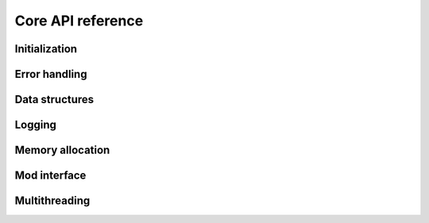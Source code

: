 Core API reference
==================

Initialization
--------------

.. doxygenfile:: init.h

Error handling
--------------

.. doxygenfile:: abort.h

Data structures
---------------

.. doxygenfile:: list.h

Logging
-------

.. doxygenfile:: logging.h

Memory allocation
-----------------

.. doxygenfile:: alloc.h

Mod interface
-------------

.. doxygenfile:: mod.h

Multithreading
--------------

.. doxygenfile:: thread.h
